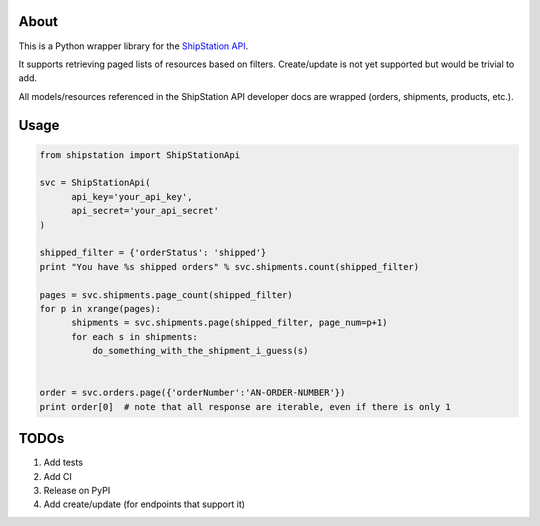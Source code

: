 About
=====

This is a Python wrapper library for the `ShipStation API <http://docs.shipstation.apiary.io>`_.

It supports retrieving paged lists of resources based on filters. Create/update is not yet supported but would be trivial to add.

All models/resources referenced in the ShipStation API developer docs are wrapped (orders, shipments, products, etc.).

Usage
=====

.. code:: python

    from shipstation import ShipStationApi

    svc = ShipStationApi(
          api_key='your_api_key',
          api_secret='your_api_secret'
    )

    shipped_filter = {'orderStatus': 'shipped'}
    print "You have %s shipped orders" % svc.shipments.count(shipped_filter)

    pages = svc.shipments.page_count(shipped_filter)
    for p in xrange(pages):
          shipments = svc.shipments.page(shipped_filter, page_num=p+1)
          for each s in shipments:
              do_something_with_the_shipment_i_guess(s)


    order = svc.orders.page({'orderNumber':'AN-ORDER-NUMBER'})
    print order[0]  # note that all response are iterable, even if there is only 1

::


TODOs
=====

1. Add tests
2. Add CI
3. Release on PyPI
4. Add create/update (for endpoints that support it)
